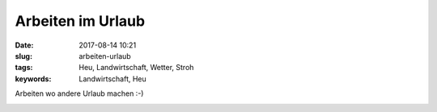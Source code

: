 Arbeiten im Urlaub
###################
:date: 2017-08-14 10:21
:slug: arbeiten-urlaub
:tags: Heu, Landwirtschaft, Wetter, Stroh
:keywords: Landwirtschaft, Heu

Arbeiten wo andere Urlaub machen :-)

.. image:: images/thumbs/thumbnail_tall/urlaub-bier.jpg
        :target: images/urlaub-bier.jpg
        :alt: Foto

